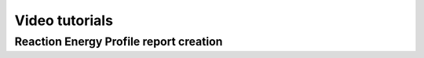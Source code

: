 Video tutorials
===============

Reaction Energy Profile report creation
---------------------------------------

.. raw:: html

    <iframe width="696" height="435" src="https://www.youtube.com/embed/IRQ28Jd6_X0" frameborder="0" allow="accelerometer; autoplay; encrypted-media; gyroscope; picture-in-picture" allowfullscreen></iframe>


